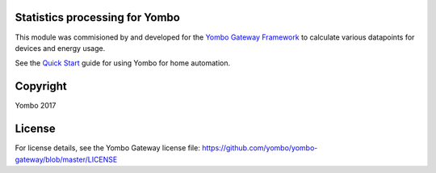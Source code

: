 Statistics processing for Yombo
===============================

This module was commisioned by and developed for the
`Yombo Gateway Framework <https://yombo.net/>`_ to calculate various datapoints for
devices and energy usage.

See the `Quick Start <https://docs.yombo.net/Gateway/Quick_start>`_ guide
for using Yombo for home automation.

Copyright
==========

Yombo 2017

License
=============

For license details, see the Yombo Gateway license file:
https://github.com/yombo/yombo-gateway/blob/master/LICENSE
